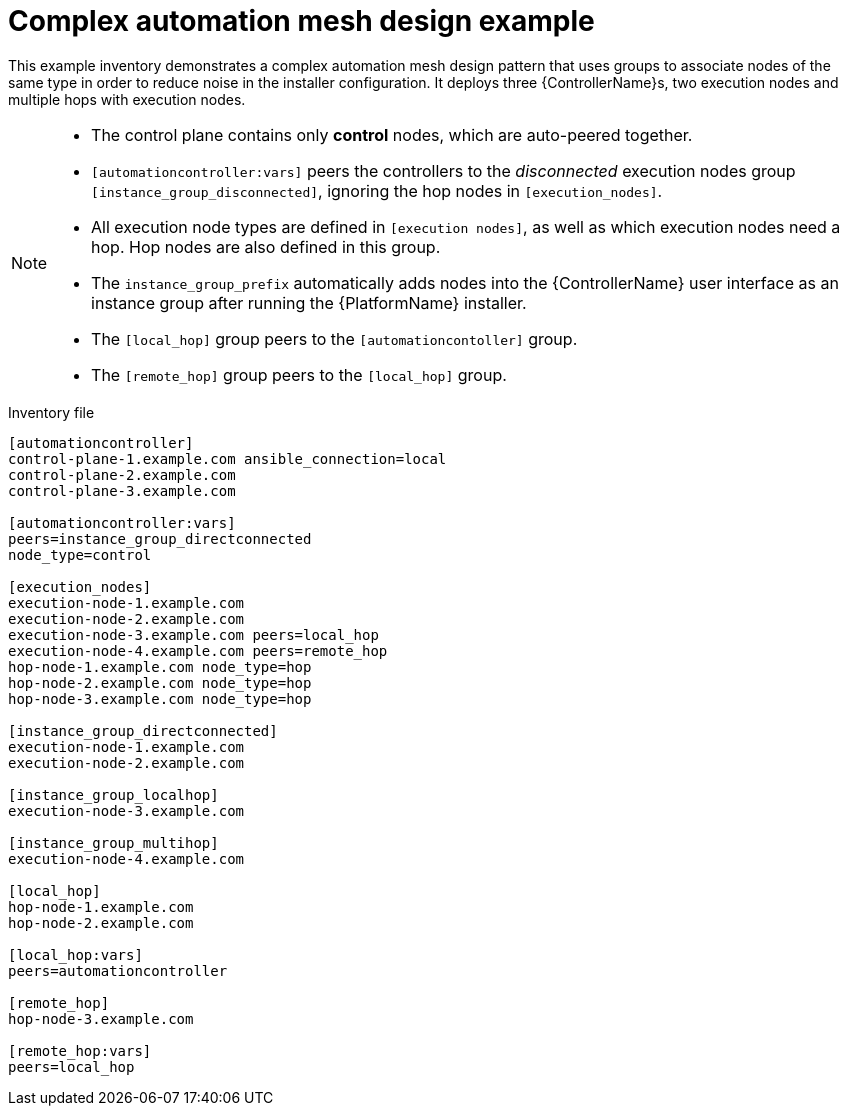 

[id="ref-complex-mesh-topology"]

= Complex automation mesh design example


[role="_abstract"]
This example inventory demonstrates a complex automation mesh design pattern that uses groups to associate nodes of the same type in order to reduce noise in the installer configuration. It deploys three {ControllerName}s, two execution nodes and multiple hops with execution nodes.

[NOTE]
====
* The control plane contains only *control* nodes, which are auto-peered together.
* `[automationcontroller:vars]` peers the controllers to the _disconnected_ execution nodes group `[instance_group_disconnected]`, ignoring the hop nodes in `[execution_nodes]`.
* All execution node types are defined in `[execution nodes]`, as well as which execution nodes need a hop. Hop nodes are also defined in this group.
* The `instance_group_prefix` automatically adds nodes into the {ControllerName} user interface as an instance group after running the {PlatformName} installer.
* The `[local_hop]` group peers to the `[automationcontoller]` group.
* The `[remote_hop]` group peers to the `[local_hop]` group.
====

.Inventory file

-----
[automationcontroller]
control-plane-1.example.com ansible_connection=local
control-plane-2.example.com
control-plane-3.example.com

[automationcontroller:vars]
peers=instance_group_directconnected
node_type=control

[execution_nodes]
execution-node-1.example.com
execution-node-2.example.com
execution-node-3.example.com peers=local_hop
execution-node-4.example.com peers=remote_hop
hop-node-1.example.com node_type=hop
hop-node-2.example.com node_type=hop
hop-node-3.example.com node_type=hop

[instance_group_directconnected]
execution-node-1.example.com
execution-node-2.example.com

[instance_group_localhop]
execution-node-3.example.com

[instance_group_multihop]
execution-node-4.example.com

[local_hop]
hop-node-1.example.com
hop-node-2.example.com

[local_hop:vars]
peers=automationcontroller

[remote_hop]
hop-node-3.example.com

[remote_hop:vars]
peers=local_hop
-----
